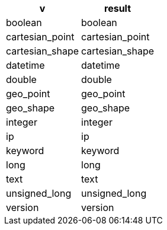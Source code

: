 [%header.monospaced.styled,format=dsv,separator=|]
|===
v | result
boolean | boolean
cartesian_point | cartesian_point
cartesian_shape | cartesian_shape
datetime | datetime
double | double
geo_point | geo_point
geo_shape | geo_shape
integer | integer
ip | ip
keyword | keyword
long | long
text | text
unsigned_long | unsigned_long
version | version
|===
